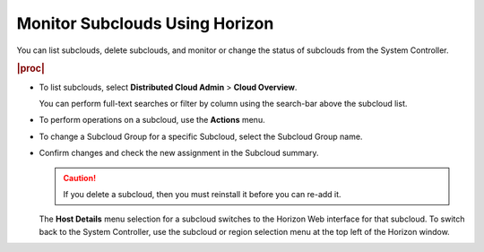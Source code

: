 
.. suc1558616448885
.. _monitoring-subclouds-using-horizon:

===============================
Monitor Subclouds Using Horizon
===============================

You can list subclouds, delete subclouds, and monitor or change the status of
subclouds from the System Controller.

.. rubric:: |proc|

-   To list subclouds, select **Distributed Cloud Admin** \> **Cloud Overview**.

    .. image:: figures/cloud-overview.png


    You can perform full-text searches or filter by column using the search-bar
    above the subcloud list.

    .. image:: figures/cloud-overview-search.png


-   To perform operations on a subcloud, use the **Actions** menu.

    .. image:: figures/cloud-overview-actions.png

-   To change a Subcloud Group for a specific Subcloud, select the Subcloud
    Group name.

    .. image:: figures/cloud-overview-edit-subcloud.png

-   Confirm changes and check the new assignment in the Subcloud summary.

    .. image:: figures/cloud-overview-summary.png

    .. caution::

        If you delete a subcloud, then you must reinstall it before you can
        re-add it.

    The **Host Details** menu selection for a subcloud switches to the Horizon
    Web interface for that subcloud. To switch back to the System Controller,
    use the subcloud or region selection menu at the top left of the Horizon
    window.
